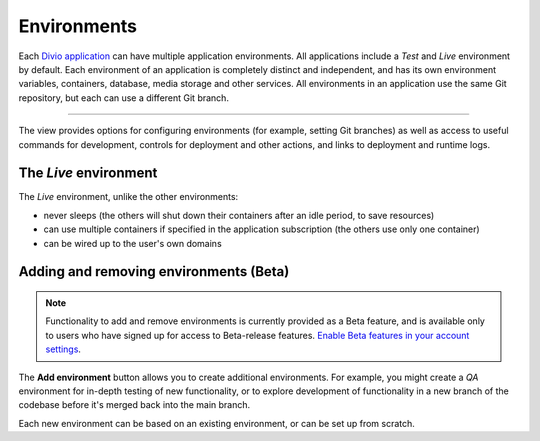 ..  Do not change this document name
    Referred to by: tutorial message 151 project-environments-info
    Where: in the Environments view
    As: https://docs.divio.com/en/latest/background/environments

.. _environments:

Environments
============

Each `Divio application <https://www.divio.com>`_ can have multiple application environments. All applications include a *Test* and *Live* environment by default. Each environment of an application is completely distinct and independent, and has its own environment variables, containers, database, media storage and other services. All environments in an application use the same Git repository, but each can use a different Git branch.

.. image:: /images/environments.png
   :alt: 'Environments'
   :class: 'main-visual'

--------

The view provides options for configuring environments (for example, setting Git branches) as well as access to useful
commands for development, controls for deployment and other actions, and links to deployment and runtime logs.


The *Live* environment
----------------------

The *Live* environment, unlike the other environments:

* never sleeps (the others will shut down their containers after an idle period, to save resources)
* can use multiple containers if specified in the application subscription (the others use only one container)
* can be wired up to the user's own domains


Adding and removing environments (Beta)
---------------------------------------

..  note::

    Functionality to add and remove environments is currently provided as a Beta feature, and is available only to
    users who have signed up for access to Beta-release features. `Enable Beta features in your account settings
    <https://control.divio.com/account/contact/>`_.

The **Add environment** button allows you to create additional environments. For example, you might create a *QA*
environment for in-depth testing of new functionality, or to explore development of functionality in a new branch of
the codebase before it's merged back into the main branch.

Each new environment can be based on an existing environment, or can be set up from scratch.
